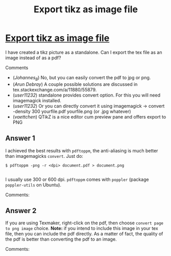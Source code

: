 :PROPERTIES:
:ID: export-tikz-as-image-file
:END:
#+title: Export tikz as image file

* [[https://tex.stackexchange.com/questions/275023/export-tikz-as-image-file][Export tikz as image file]]

I have created a tikz picture as a standalone.
Can I export the tex file as an image instead of as a pdf?

Comments
+ (/Johannes_B/) No, but you can easily convert the pdf to jpg or png.
+ (/Arun Debray/) A couple possible solutions are discussed in tex.stackexchange.com/a/11880/55879.
+ (/user11232/) standalone provides convert option. For this you will need imagemagick installed.
+ (/user11232/) Or you can directly convert it using imagemagick → convert -density 300 yourfile.pdf yourfile.png (or .jpg whatever)
+ (/vaettchen/) QTikZ is a nice editor cum preview pane and offers export to PNG
** Answer 1

I achieved the best results with ~pdftoppm~, the anti-aliasing is much better than imagemagicks ~convert~.
Just do:
#+begin_example 
$ pdftoppm -png -r <dpi> document.pdf > document.png

#+end_example
I usually use 300 or 600 dpi.
~pdftoppm~ comes with ~poppler~ (package ~poppler-utils~ on Ubuntu).

 Comments:


** Answer 2

If you are using Texmaker, right-click on the pdf, then choose ~convert page to png image~ choice. *Note:* if you intend to include this image in your tex file, then you can include the pdf directly. As a matter of fact, the quality of the pdf is better than converting the pdf to an image. 

 Comments:

